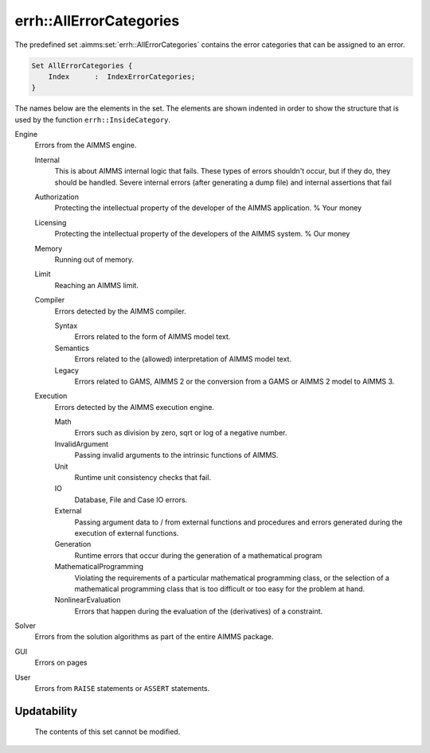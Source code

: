 .. aimms:set:: errh::AllErrorCategories

.. _errh::AllErrorCategories:

errh::AllErrorCategories
========================

The predefined set :aimms:set:`errh::AllErrorCategories` contains the error
categories that can be assigned to an error.

.. code-block:: aimms

        Set AllErrorCategories {
            Index      :  IndexErrorCategories;
        }

The names below are the elements in the set. The elements are shown
indented in order to show the structure that is used by the function
``errh::InsideCategory``.

Engine
   Errors from the AIMMS engine.

   Internal
      This is about AIMMS internal logic that fails. These types of
      errors shouldn't occur, but if they do, they should be handled.
      Severe internal errors (after generating a dump file) and internal
      assertions that fail

   Authorization
      Protecting the intellectual property of the developer of the AIMMS
      application. % Your money

   Licensing
      Protecting the intellectual property of the developers of the
      AIMMS system. % Our money

   Memory
      Running out of memory.

   Limit
      Reaching an AIMMS limit.

   Compiler
      Errors detected by the AIMMS compiler.

      Syntax
         Errors related to the form of AIMMS model text.

      Semantics
         Errors related to the (allowed) interpretation of AIMMS model
         text.

      Legacy
         Errors related to GAMS, AIMMS 2 or the conversion from a GAMS
         or AIMMS 2 model to AIMMS 3.

   Execution
      Errors detected by the AIMMS execution engine.

      Math
         Errors such as division by zero, sqrt or log of a negative
         number.

      InvalidArgument
         Passing invalid arguments to the intrinsic functions of AIMMS.

      Unit
         Runtime unit consistency checks that fail.

      IO
         Database, File and Case IO errors.

      External
         Passing argument data to / from external functions and
         procedures and errors generated during the execution of
         external functions.

      Generation
         Runtime errors that occur during the generation of a
         mathematical program

      MathematicalProgramming
         Violating the requirements of a particular mathematical
         programming class, or the selection of a mathematical
         programming class that is too difficult or too easy for the
         problem at hand.

      NonlinearEvaluation
         Errors that happen during the evaluation of the (derivatives)
         of a constraint.

Solver
   Errors from the solution algorithms as part of the entire AIMMS
   package.

GUI
   Errors on pages

User
   Errors from ``RAISE`` statements or ``ASSERT`` statements.

Updatability
------------

    The contents of this set cannot be modified.
